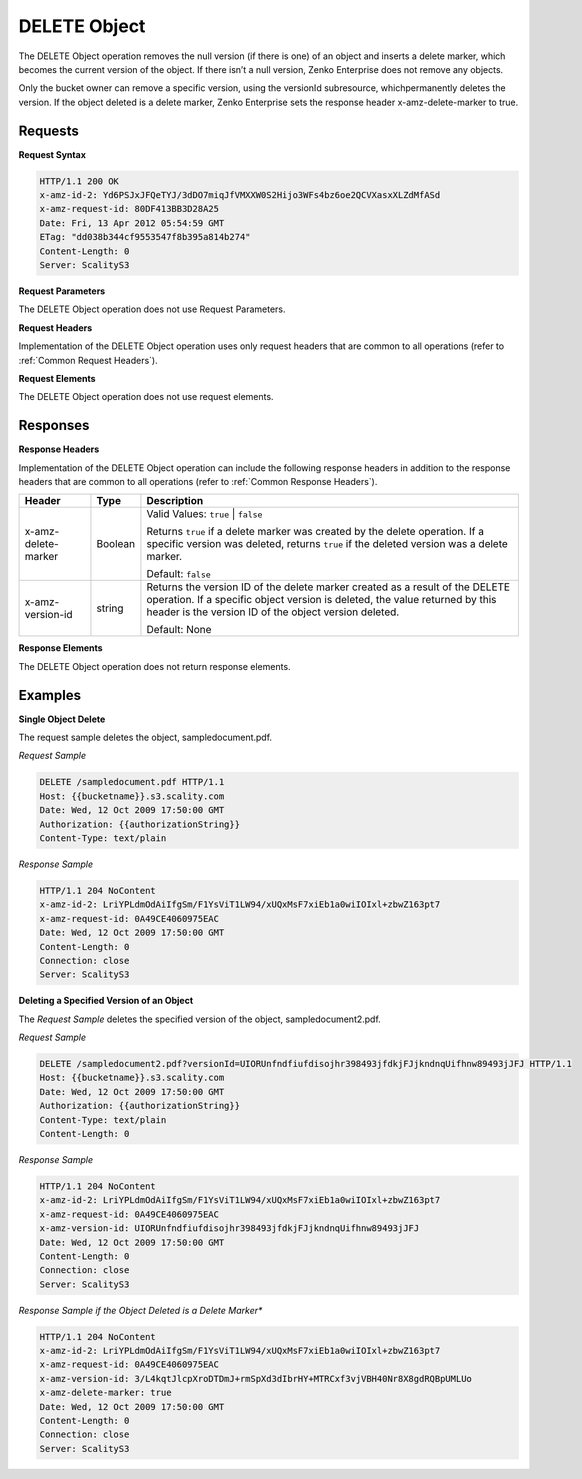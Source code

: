 .. _`DELETE Object`:

DELETE Object
=============

The DELETE Object operation removes the null version (if there is one)
of an object and inserts a delete marker, which becomes the current
version of the object. If there isn’t a null version, Zenko Enterprise does not remove
any objects.

Only the bucket owner can remove a specific version, using the versionId
subresource, whichpermanently deletes the version. If the object deleted
is a delete marker, Zenko Enterprise sets the response header x-amz-delete-marker to
true.

Requests
--------

**Request Syntax**

.. code::

   HTTP/1.1 200 OK
   x-amz-id-2: Yd6PSJxJFQeTYJ/3dDO7miqJfVMXXW0S2Hijo3WFs4bz6oe2QCVXasxXLZdMfASd
   x-amz-request-id: 80DF413BB3D28A25
   Date: Fri, 13 Apr 2012 05:54:59 GMT
   ETag: "dd038b344cf9553547f8b395a814b274"
   Content-Length: 0
   Server: ScalityS3

**Request Parameters**

The DELETE Object operation does not use Request Parameters.

**Request Headers**

Implementation of the DELETE Object operation uses only request headers
that are common to all operations (refer to :ref:`Common Request Headers`).

**Request Elements**

The DELETE Object operation does not use request elements.

Responses
---------

**Response Headers**

Implementation of the DELETE Object operation can include the following
response headers in addition to the response headers that are common to
all operations (refer to :ref:`Common Response Headers`).

.. tabularcolumns:: X{0.25\textwidth}X{0.10\textwidth}X{0.60\textwidth}
.. table::
 
   +-----------------------+-----------------------+-----------------------+
   | Header                | Type                  | Description           |
   +=======================+=======================+=======================+
   | x-amz-delete-marker   | Boolean               | Valid Values:         |
   |                       |                       | ``true`` \| ``false`` |
   |                       |                       |                       |
   |                       |                       | Returns ``true`` if a |
   |                       |                       | delete marker was     |
   |                       |                       | created by the delete |
   |                       |                       | operation. If a       |
   |                       |                       | specific version was  |
   |                       |                       | deleted, returns      |
   |                       |                       | ``true`` if the       |
   |                       |                       | deleted version was a |
   |                       |                       | delete marker.        |
   |                       |                       |                       |
   |                       |                       | Default: ``false``    |
   +-----------------------+-----------------------+-----------------------+
   | x-amz-version-id      | string                | Returns the version   |
   |                       |                       | ID of the delete      |
   |                       |                       | marker created as a   |
   |                       |                       | result of the DELETE  |
   |                       |                       | operation. If a       |
   |                       |                       | specific object       |
   |                       |                       | version is deleted,   |
   |                       |                       | the value returned by |
   |                       |                       | this header is the    |
   |                       |                       | version ID of the     |
   |                       |                       | object version        |
   |                       |                       | deleted.              |
   |                       |                       |                       |
   |                       |                       | Default: None         |
   +-----------------------+-----------------------+-----------------------+

**Response Elements**

The DELETE Object operation does not return response elements.

Examples
--------

**Single Object Delete**

The request sample deletes the object, sampledocument.pdf.

*Request Sample*

.. code::

   DELETE /sampledocument.pdf HTTP/1.1
   Host: {{bucketname}}.s3.scality.com
   Date: Wed, 12 Oct 2009 17:50:00 GMT
   Authorization: {{authorizationString}}
   Content-Type: text/plain

*Response Sample*

.. code::

   HTTP/1.1 204 NoContent
   x-amz-id-2: LriYPLdmOdAiIfgSm/F1YsViT1LW94/xUQxMsF7xiEb1a0wiIOIxl+zbwZ163pt7
   x-amz-request-id: 0A49CE4060975EAC
   Date: Wed, 12 Oct 2009 17:50:00 GMT
   Content-Length: 0
   Connection: close
   Server: ScalityS3

**Deleting a Specified Version of an Object**

The *Request Sample* deletes the specified version of the object,
sampledocument2.pdf.

*Request Sample*

.. code::

   DELETE /sampledocument2.pdf?versionId=UIORUnfndfiufdisojhr398493jfdkjFJjkndnqUifhnw89493jJFJ HTTP/1.1
   Host: {{bucketname}}.s3.scality.com
   Date: Wed, 12 Oct 2009 17:50:00 GMT
   Authorization: {{authorizationString}}
   Content-Type: text/plain
   Content-Length: 0

*Response Sample*

.. code::

   HTTP/1.1 204 NoContent
   x-amz-id-2: LriYPLdmOdAiIfgSm/F1YsViT1LW94/xUQxMsF7xiEb1a0wiIOIxl+zbwZ163pt7
   x-amz-request-id: 0A49CE4060975EAC
   x-amz-version-id: UIORUnfndfiufdisojhr398493jfdkjFJjkndnqUifhnw89493jJFJ
   Date: Wed, 12 Oct 2009 17:50:00 GMT
   Content-Length: 0
   Connection: close
   Server: ScalityS3

*Response Sample if the Object Deleted is a Delete Marker**

.. code::

   HTTP/1.1 204 NoContent
   x-amz-id-2: LriYPLdmOdAiIfgSm/F1YsViT1LW94/xUQxMsF7xiEb1a0wiIOIxl+zbwZ163pt7
   x-amz-request-id: 0A49CE4060975EAC
   x-amz-version-id: 3/L4kqtJlcpXroDTDmJ+rmSpXd3dIbrHY+MTRCxf3vjVBH40Nr8X8gdRQBpUMLUo
   x-amz-delete-marker: true
   Date: Wed, 12 Oct 2009 17:50:00 GMT
   Content-Length: 0
   Connection: close
   Server: ScalityS3
